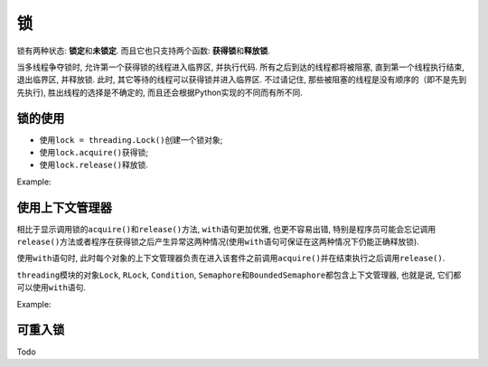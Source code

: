 锁
==

锁有两种状态: **锁定**\ 和\ **未锁定**\ . 而且它也只支持两个函数: **获得锁**\ 和\ **释放锁**\ . 

当多线程争夺锁时, 允许第一个获得锁的线程进入临界区, 并执行代码. 
所有之后到达的线程都将被阻塞, 直到第一个线程执行结束, 退出临界区, 并释放锁. 
此时, 其它等待的线程可以获得锁并进入临界区. 
不过请记住, 那些被阻塞的线程是没有顺序的（即不是先到先执行), 胜出线程的选择是不确定的, 而且还会根据Python实现的不同而有所不同.


锁的使用
--------

* 使用\ ``lock = threading.Lock()``\ 创建一个锁对象;
* 使用\ ``lock.acquire()``\ 获得锁;
* 使用\ ``lock.release()``\ 释放锁.

Example:

.. code-block:: python
    :emphasize-lines: 10, 16, 18, 24, 26

    import threading


    class SharedCounter:
        """
        A counter object that can be shared by multiple threads.
        """
        def __init__(self, inital_value=0):
            self._value = inital_value
            self._value_lock = threading.Lock()  # 创建锁

        def incr(self,delta=1):
            """
            Increment the counter with locking
            """
            self._value_lock.acquire()  # 获得锁
            self._value += delta
            self._value_lock.release()  # 释放锁

        def decr(self, delta=1):
            """
            Decrement the counter with locking
            """
            self._value_lock.acquire()  # 获得锁
            self._value -= delta
            self._value_lock.release()  # 释放锁



使用上下文管理器
----------------

相比于显示调用锁的\ ``acquire()``\ 和\ ``release()``\ 方法, ``with``\ 语句更加优雅, 也更不容易出错, 
特别是程序员可能会忘记调用\ ``release()``\ 方法或者程序在获得锁之后产生异常这两种情况(使用\ ``with``\ 语句可保证在这两种情况下仍能正确释放锁).

使用\ ``with``\ 语句时, 此时每个对象的上下文管理器负责在进入该套件之前调用\ ``acquire()``\ 并在结束执行之后调用\ ``release()``\ .

``threading``\ 模块的对象\ ``Lock``\ , ``RLock``\ , ``Condition``\ , ``Semaphore``\ 和\ ``BoundedSemaphore``\ 都包含上下文管理器, 也就是说, 它们都可以使用\ ``with``\ 语句.

Example:

.. code-block:: python
    :emphasize-lines: 10, 16, 23

    import threading


    class SharedCounter:
        """
        A counter object that can be shared by multiple threads.
        """
        def __init__(self, inital_value=0):
            self._value = inital_value
            self._value_lock = threading.Lock()  # 获得锁

        def incr(self,delta=1):
            """
            Increment the counter with locking
            """
            with self._value_lock:
                self._value += delta

        def decr(self, delta=1):
            """
            Decrement the counter with locking
            """
            with self._value_lock:
                self._value -= delta


可重入锁
--------

Todo

